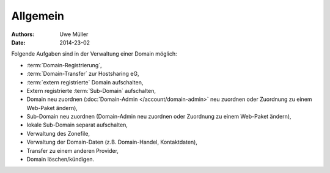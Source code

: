 =========
Allgemein
=========

:Authors: - Uwe Müller
:Date: 2014-23-02


Folgende Aufgaben sind in der Verwaltung einer Domain möglich:
 
* :term:`Domain-Registrierung`,
* :term:`Domain-Transfer` zur Hostsharing eG,
* :term:`extern registrierte` Domain aufschalten,
* Extern registrierte :term:`Sub-Domain` aufschalten,
* Domain neu zuordnen (:doc:`Domain-Admin </account/domain-admin>` neu zuordnen oder Zuordnung zu einem Web-Paket ändern),
* Sub-Domain neu zuordnen (Domain-Admin neu zuordnen oder Zuordnung zu einem Web-Paket ändern),
* lokale Sub-Domain separat aufschalten,
* Verwaltung des Zonefile,
* Verwaltung der Domain-Daten (z.B. Domain-Handel, Kontaktdaten),
* Transfer zu einem anderen Provider,
* Domain löschen/kündigen.
 

